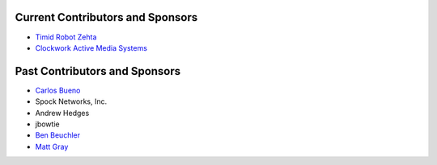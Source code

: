 Current Contributors and Sponsors
=================================

- `Timid Robot Zehta`_
- `Clockwork Active Media Systems`_

.. _`Timid Robot Zehta`: https://github.com/TimZehta
.. _`Clockwork Active Media Systems`: http://www.clockwork.net/


Past Contributors and Sponsors
==============================

- `Carlos Bueno`_
- Spock Networks, Inc.
- Andrew Hedges
- jbowtie
- `Ben Beuchler`_
- `Matt Gray`_

.. _`Carlos Bueno`: http://carlos.bueno.org
.. _`Ben Beuchler`: https://github.com/insyte
.. _`Matt Gray`: https://github.com/rrazor

